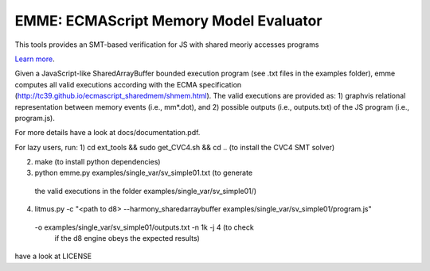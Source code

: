 EMME: ECMAScript Memory Model Evaluator
========================

This tools provides an SMT-based verification for JS with shared
meoriy accesses programs

`Learn more <https://github.com/FMJS/emme>`_.

Given a JavaScript-like SharedArrayBuffer bounded execution program
(see .txt files in the examples folder), emme computes all valid
executions according with the ECMA specification
(http://tc39.github.io/ecmascript_sharedmem/shmem.html). The valid
executions are provided as: 1) graphvis relational representation
between memory events (i.e., mm*.dot), and 2) possible outputs (i.e.,
outputs.txt) of the JS program (i.e., program.js).

For more details have a look at docs/documentation.pdf.

For lazy users, run:
1) cd ext_tools && sudo get_CVC4.sh && cd .. (to install the CVC4 SMT solver)
   
2) make (to install python dependencies)
   
3) python emme.py examples/single_var/sv_simple01.txt (to generate
  the valid executions in the folder examples/single_var/sv_simple01/)
  
4) litmus.py -c "<path to d8> --harmony_sharedarraybuffer examples/single_var/sv_simple01/program.js"
  -o examples/single_var/sv_simple01/outputs.txt -n 1k -j 4 (to check
   if the d8 engine obeys the expected results)

have a look at LICENSE
